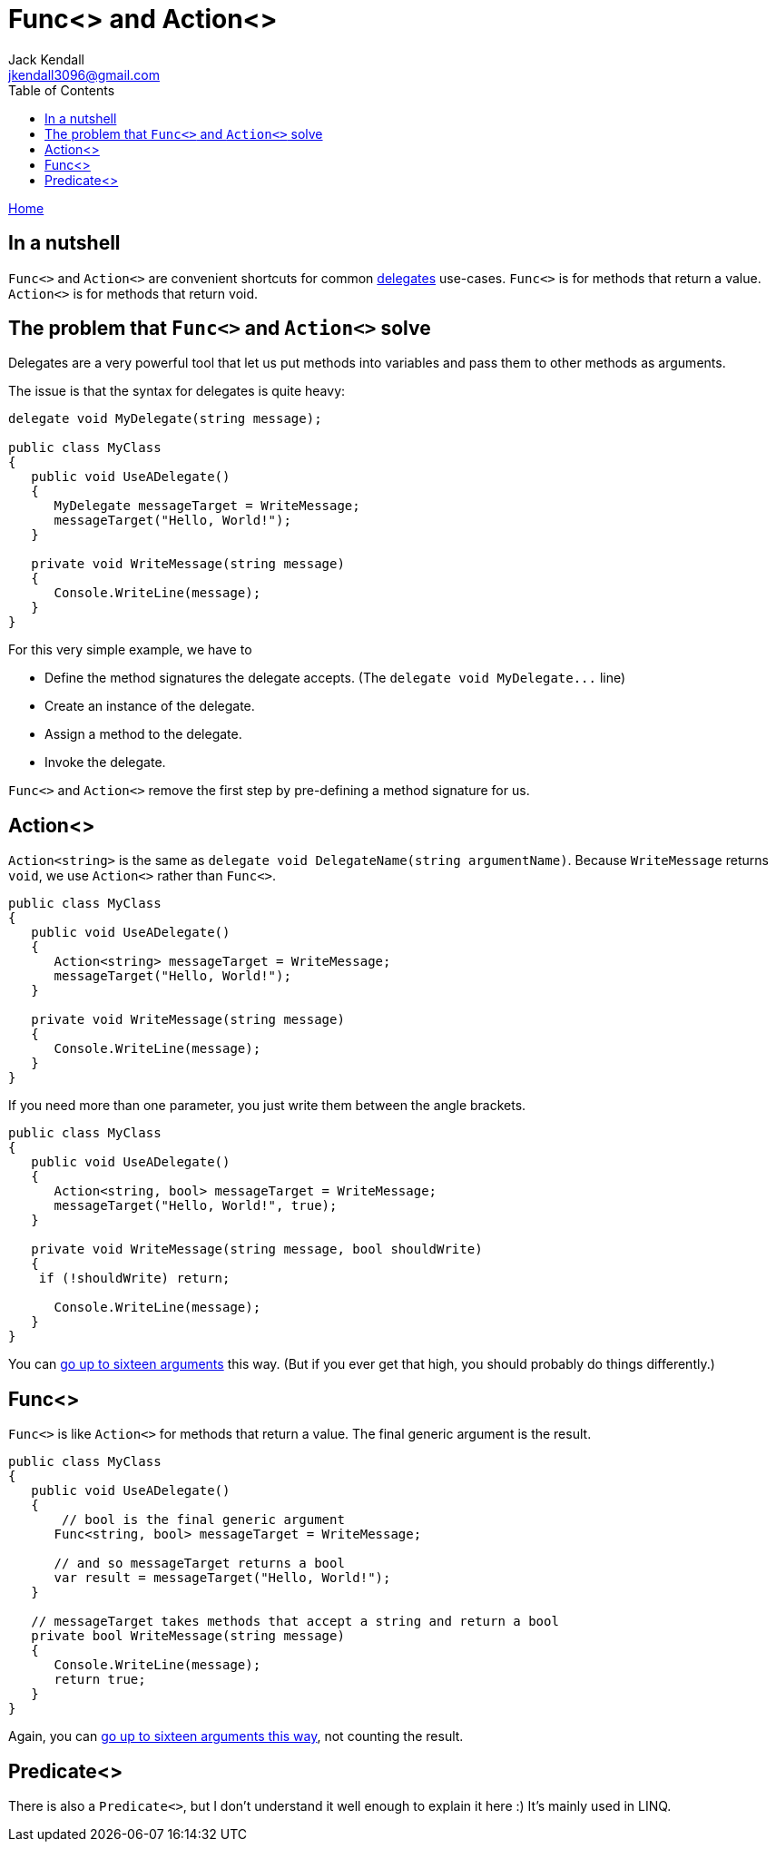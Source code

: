 = Func<> and Action<>
Jack Kendall <jkendall3096@gmail.com>
:toc:
:pp: {plus}{plus}
:source-highlighter: highlightjs

xref:../index.adoc[Home]

== In a nutshell

`Func<>` and `Action<>` are convenient shortcuts for common xref:delegates.adoc[delegates] use-cases.
`Func<>` is for methods that return a value. `Action<>` is for methods that return void.

== The problem that `Func<>` and `Action<>` solve

Delegates are a very powerful tool that let us put methods into variables and pass them to other methods as arguments.

The issue is that the syntax for delegates is quite heavy:

[source,csharp]
----
delegate void MyDelegate(string message);

public class MyClass
{
   public void UseADelegate()
   {
      MyDelegate messageTarget = WriteMessage;
      messageTarget("Hello, World!");
   }

   private void WriteMessage(string message)
   {
      Console.WriteLine(message);
   }
}
----

For this very simple example, we have to

* Define the method signatures the delegate accepts. (The `+delegate void MyDelegate...+` line)
* Create an instance of the delegate.
* Assign a method to the delegate.
* Invoke the delegate.

`Func<>` and `Action<>` remove the first step by pre-defining a method signature for us.

== Action<>

`Action<string>` is the same as `delegate void DelegateName(string argumentName)`.
Because `WriteMessage` returns `void`, we use `Action<>` rather than `Func<>`.

[source,csharp]
----
public class MyClass
{
   public void UseADelegate()
   {
      Action<string> messageTarget = WriteMessage;
      messageTarget("Hello, World!");
   }

   private void WriteMessage(string message)
   {
      Console.WriteLine(message);
   }
}
----

If you need more than one parameter, you just write them between the angle brackets.

[source,csharp]
----
public class MyClass
{
   public void UseADelegate()
   {
      Action<string, bool> messageTarget = WriteMessage;
      messageTarget("Hello, World!", true);
   }

   private void WriteMessage(string message, bool shouldWrite)
   {
    if (!shouldWrite) return;

      Console.WriteLine(message);
   }
}
----

You can https://docs.microsoft.com/en-us/dotnet/api/system.action-16?view=net-5.0[go up to sixteen arguments] this way. (But if you ever get that high, you should probably do things differently.)

== Func<>

`Func<>` is like `Action<>` for methods that return a value. The final generic argument is the result.

[source,csharp]
----
public class MyClass
{
   public void UseADelegate()
   {
       // bool is the final generic argument
      Func<string, bool> messageTarget = WriteMessage;

      // and so messageTarget returns a bool
      var result = messageTarget("Hello, World!");
   }

   // messageTarget takes methods that accept a string and return a bool
   private bool WriteMessage(string message)
   {
      Console.WriteLine(message);
      return true;
   }
}
----

Again, you can https://docs.microsoft.com/en-us/dotnet/api/system.func-17?view=net-5.0[go up to sixteen arguments this way], not counting the result.

== Predicate<>

There is also a `Predicate<>`, but I don't understand it well enough to explain it here :)
It's mainly used in LINQ.
